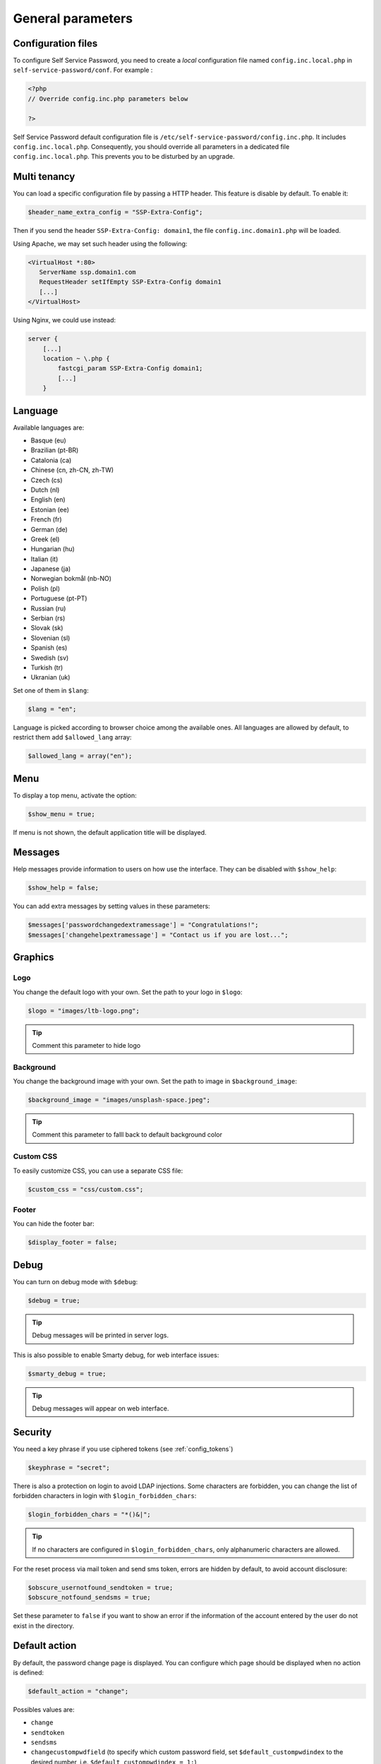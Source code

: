 General parameters
==================

Configuration files
-------------------

To configure Self Service Password, you need to create a *local*
configuration file named ``config.inc.local.php`` in
``self-service-password/conf``. For example :

.. code-block:: php

   <?php
   // Override config.inc.php parameters below

   ?>

Self Service Password default configuration file is
``/etc/self-service-password/config.inc.php``. It includes
``config.inc.local.php``. Consequently, you should override all parameters
in a dedicated file ``config.inc.local.php``. This prevents you to be disturbed
by an upgrade.

Multi tenancy
-------------

You can load a specific configuration file by passing a HTTP header.
This feature is disable by default. To enable it:

.. code-block:: php

   $header_name_extra_config = "SSP-Extra-Config";

Then if you send the header ``SSP-Extra-Config: domain1``, the file
``config.inc.domain1.php`` will be loaded.

Using Apache, we may set such header using the following:

.. code-block:: apache

    <VirtualHost *:80>
       ServerName ssp.domain1.com
       RequestHeader setIfEmpty SSP-Extra-Config domain1
       [...]
    </VirtualHost>

Using Nginx, we could use instead:

.. code-block:: nginx

   server {
       [...]
       location ~ \.php {
           fastcgi_param SSP-Extra-Config domain1;
           [...]
       }

Language
--------

Available languages are:

-  Basque (eu)
-  |image0| Brazilian (pt-BR)
-  |image1| Catalonia (ca)
-  |image2| Chinese (cn, zh-CN, zh-TW)
-  |image3| Czech (cs)
-  |image4| Dutch (nl)
-  |image5| English (en)
-  |image6| Estonian (ee)
-  |image7| French (fr)
-  |image8| German (de)
-  |image9| Greek (el)
-  |image10| Hungarian (hu)
-  |image11| Italian (it)
-  |image12| Japanese (ja)
-  |image13| Norwegian bokmål (nb-NO)
-  |image14| Polish (pl)
-  |image15| Portuguese (pt-PT)
-  |image16| Russian (ru)
-  |image23| Serbian (rs)
-  |image17| Slovak (sk)
-  |image18| Slovenian (sl)
-  |image19| Spanish (es)
-  |image20| Swedish (sv)
-  |image21| Turkish (tr)
-  |image22| Ukranian (uk)

Set one of them in ``$lang``:

.. code-block:: php

   $lang = "en";

Language is picked according to browser choice among the available ones. All languages
are allowed by default, to restrict them add ``$allowed_lang`` array:

.. code-block:: php

   $allowed_lang = array("en");

Menu
----

To display a top menu, activate the option:

.. code-block:: php

   $show_menu = true;

If menu is not shown, the default application title will be displayed.

Messages
--------

Help messages provide information to users on how use the interface.
They can be disabled with ``$show_help``:

.. code-block:: php

   $show_help = false;

You can add extra messages by setting values in these parameters:

.. code-block:: php

   $messages['passwordchangedextramessage'] = "Congratulations!";
   $messages['changehelpextramessage'] = "Contact us if you are lost...";

Graphics
--------

Logo
^^^^

You change the default logo with your own. Set the path to your logo in
``$logo``:

.. code-block:: php

   $logo = "images/ltb-logo.png";

.. tip:: Comment this parameter to hide logo

Background
^^^^^^^^^^

You change the background image with your own. Set the path to image in
``$background_image``:

.. code-block:: php

   $background_image = "images/unsplash-space.jpeg";

.. tip:: Comment this parameter to falll back to default background color

Custom CSS
^^^^^^^^^^

To easily customize CSS, you can use a separate CSS file:

.. code-block:: php

    $custom_css = "css/custom.css";

Footer
^^^^^^

You can hide the footer bar:

.. code-block:: php

    $display_footer = false;

Debug
-----

You can turn on debug mode with ``$debug``:

.. code-block:: php

   $debug = true;

.. tip:: Debug messages will be printed in server logs.

This is also possible to enable Smarty debug, for web interface issues:

.. code-block:: php

   $smarty_debug = true;

.. tip:: Debug messages will appear on web interface.

.. _security:

Security
--------

You need a key phrase if you use ciphered tokens (see :ref:`config_tokens`)

.. code-block:: php

   $keyphrase = "secret";

There is also a protection on login to avoid LDAP injections. Some
characters are forbidden, you can change the list of forbidden
characters in login with ``$login_forbidden_chars``:

.. code-block:: php

   $login_forbidden_chars = "*()&|";

.. tip:: If no characters are configured in ``$login_forbidden_chars``,
   only alphanumeric characters are allowed.

For the reset process via mail token and send sms token, errors are hidden
by default, to avoid account disclosure:

.. code-block:: php

   $obscure_usernotfound_sendtoken = true;
   $obscure_notfound_sendsms = true;

Set these parameter to ``false`` if you want to show an error if the information of the account
entered by the user do not exist in the directory.

Default action
--------------

By default, the password change page is displayed. You can configure
which page should be displayed when no action is defined:

.. code-block:: php

   $default_action = "change";

Possibles values are:

-  ``change``
-  ``sendtoken``
-  ``sendsms``
-  ``changecustompwdfield`` (to specify which custom password field, set ``$default_custompwdindex`` to the desired number, i.e. ``$default_custompwdindex = 1;``)

You can disable the standard password change if you don't need it:

.. code-block:: php

   $use_change = false;

In this case, be sure to also remove "change" from default action, else
the change page will still be displayed.

Prefill user login
------------------

If Self Service Password is called from another application, you can
prefill the login by sending an HTTP header.

To enable this feature, configure the name of the HTTP header:

.. code-block:: php

   $header_name_preset_login = "Auth-User";

It is also possible to prefill the login by using the ``login_hint``
GET or POST parameter. This method does not require any configuration.

Example: ``https://ssp.example.com/?actionresetbyquestions&login_hint=spiderman``

Captcha
-------

To require a captcha, set ``$use_captcha``:

.. code-block:: php

   $use_captcha = true;

.. tip:: The captcha is used on every form in Self Service Password
  (password change, token, questions, etc.)

.. |image0| image:: images/br.png
.. |image1| image:: images/catalonia.png
.. |image2| image:: images/cn.png
.. |image3| image:: images/cz.png
.. |image4| image:: images/nl.png
.. |image5| image:: images/us.png
.. |image6| image:: images/ee.png
.. |image7| image:: images/fr.png
.. |image8| image:: images/de.png
.. |image9| image:: images/gr.png
.. |image10| image:: images/hu.png
.. |image11| image:: images/it.png
.. |image12| image:: images/jp.png
.. |image13| image:: images/no.png
.. |image14| image:: images/pl.png
.. |image15| image:: images/pt.png
.. |image16| image:: images/ru.png
.. |image17| image:: images/sk.png
.. |image18| image:: images/sl.png
.. |image19| image:: images/es.png
.. |image20| image:: images/se.png
.. |image21| image:: images/tr.png
.. |image22| image:: images/ua.png
.. |image23| image:: images/rs.png
